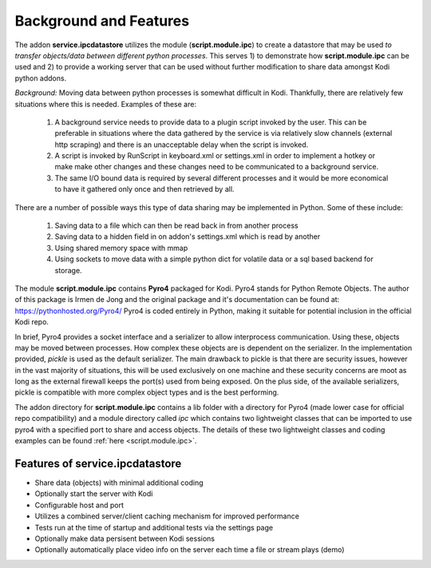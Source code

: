 ***********************
Background and Features
***********************

.. index:: background

The addon **service.ipcdatastore** utilizes the module (**script.module.ipc**) to create
a datastore that may be used *to transfer objects/data between different python processes*. This serves 1) to
demonstrate how **script.module.ipc** can be used and 2) to provide a working server that can be used without
further modification to share data amongst Kodi python addons.

*Background:* Moving data between python processes is somewhat difficult in Kodi. Thankfully, there are relatively
few situations where this is needed. Examples of these are:

    1)  A background service needs to provide data to a plugin script invoked by the user. This can be preferable
        in situations where the data gathered by the service is via relatively slow channels (external http scraping)
        and there is an unacceptable delay when the script is invoked.
    #)  A script is invoked by RunScript in keyboard.xml or settings.xml in order to implement a hotkey or make
        make other changes and these changes need to be communicated to a background service.
    #)  The same I/O bound data is required by several different processes and it would be more economical to have
        it gathered only once and then retrieved by all.

There are a number of possible ways this type of data sharing may be implemented in Python. Some of these include:

    1) Saving data to a file which can then be read back in from another process
    #) Saving data to a hidden field in on addon's settings.xml which is read by another
    #) Using shared memory space with mmap
    #) Using sockets to move data with a simple python dict for volatile data or a sql based backend for storage.

The module **script.module.ipc** contains **Pyro4** packaged for Kodi. Pyro4 stands for Python Remote Objects. The
author of this package is Irmen de Jong and the original package and it's documentation can be found
at: https://pythonhosted.org/Pyro4/ Pyro4 is coded entirely in Python, making it suitable for potential inclusion in
the official Kodi repo.

In brief, Pyro4 provides a socket interface and a serializer to allow interprocess communication. Using these, objects
may be moved between processes. How complex these objects are is dependent on the serializer. In the implementation
provided, *pickle* is used as the default serializer. The main drawback to pickle is that there are security issues,
however in the vast majority of situations, this will be used exclusively on one machine and these security concerns
are moot as long as the external firewall keeps the port(s) used from being exposed. On the plus side, of the available
serializers, pickle is compatible with more complex object types and is the best performing.

The addon directory for **script.module.ipc** contains a lib folder with a directory for Pyro4 (made lower case for
official repo compatibility) and a module directory called *ipc* which contains two lightweight classes that can
be imported to use pyro4 with a specified port to share and access objects. The details of these two lightweight
classes and coding examples can be found :ref:`here <script.module.ipc>`.

.. index:: features

Features of service.ipcdatastore
--------------------------------
- Share data (objects) with minimal additional coding
- Optionally start the server with Kodi
- Configurable host and port
- Utilizes a combined server/client caching mechanism for improved performance
- Tests run at the time of startup and additional tests via the settings page
- Optionally make data persisent between Kodi sessions
- Optionally automatically place video info on the server each time a file or stream plays (demo)

